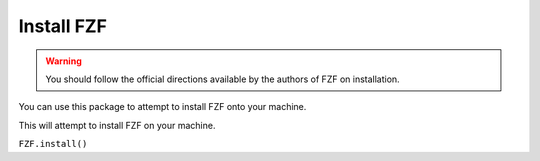 Install FZF
===========

.. warning::

    You should follow the official directions available by the authors of FZF on installation.


You can use this package to attempt to install FZF onto your machine.

This will attempt to install FZF on your machine.

``FZF.install()``

